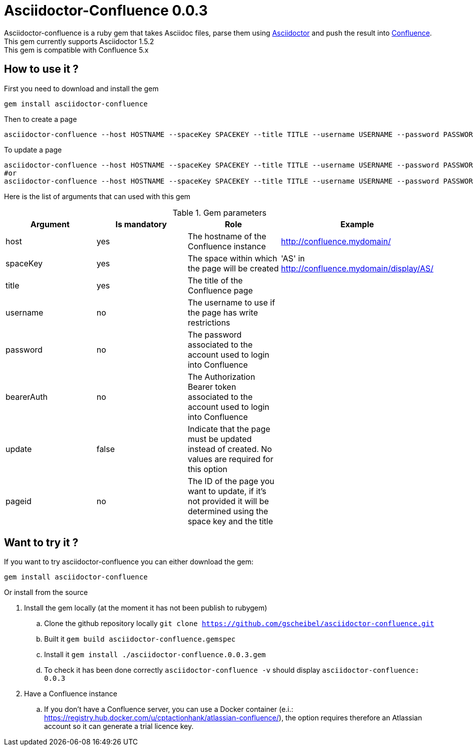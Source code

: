 :version: 0.0.3
:asciidoctor-base-version: 1.5.2
:confluence-version: 5.x

= Asciidoctor-Confluence {version}

Asciidoctor-confluence is a ruby gem that takes Asciidoc files, parse them using https://github.com/asciidoctor/asciidoctor[Asciidoctor] and push the result into https://www.atlassian.com/software/confluence[Confluence].
This gem currently supports Asciidoctor {asciidoctor-base-version} +
This gem is compatible with Confluence {confluence-version}

== How to use it ?

First you need to download and install the gem

[source, ruby]
----
gem install asciidoctor-confluence
----

Then to create a page

[source]
----
asciidoctor-confluence --host HOSTNAME --spaceKey SPACEKEY --title TITLE --username USERNAME --password PASSWORD file.adoc
----

To update a page
[source]
----
asciidoctor-confluence --host HOSTNAME --spaceKey SPACEKEY --title TITLE --username USERNAME --password PASSWORD --update file.adoc
#or
asciidoctor-confluence --host HOSTNAME --spaceKey SPACEKEY --title TITLE --username USERNAME --password PASSWORD --update --pageid PAGEID file.adoc
----

Here is the list of arguments that can used with this gem

.Gem parameters
|===
|Argument | Is mandatory | Role | Example

|host
|yes
|The hostname of the Confluence instance
|http://confluence.mydomain/

|spaceKey
|yes
|The space within which the page will be created
|'AS' in http://confluence.mydomain/display/AS/

|title
|yes
|The title of the Confluence page 
|

|username
|no
|The username to use if the page has write restrictions
|

|password
|no
|The password associated to the account used to login into Confluence
|

|bearerAuth
|no
|The Authorization Bearer token associated to the account used to login into Confluence
|

|update
|false
|Indicate that the page must be updated instead of created. No values are required for this option
|

|pageid
|no
|The ID of the page you want to update, if it's not provided it will be determined using the space key and the title
|
|===


== Want to try it ?

If you want to try asciidoctor-confluence you can either download the gem:
[source]
gem install asciidoctor-confluence

Or install from the source

. Install the gem locally (at the moment it has not been publish to rubygem)
.. Clone the github repository locally `git clone https://github.com/gscheibel/asciidoctor-confluence.git`
.. Built it `gem build asciidoctor-confluence.gemspec`
.. Install it `gem install ./asciidoctor-confluence.{version}.gem`
.. To check it has been done correctly `asciidoctor-confluence -v` should display `asciidoctor-confluence: {version}`
. Have a Confluence instance
.. If you don't have a Confluence server, you can use a Docker container (e.i.: https://registry.hub.docker.com/u/cptactionhank/atlassian-confluence/), the option requires therefore an Atlassian account so it can generate a trial licence key.